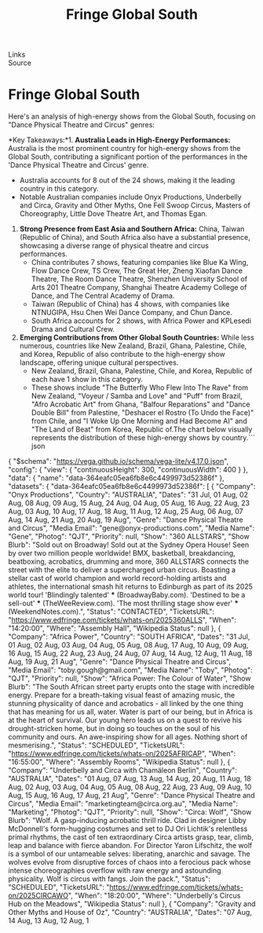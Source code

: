 :PROPERTIES:
:ID:       20250801T035644.233941
:END:
#+TITLE: Fringe Global South
#+FILETAGS: :travel:
- Links ::
- Source ::

* Fringe Global South
Here's an analysis of high-energy shows from the Global South, focusing on "Dance Physical Theatre and Circus" genres:

*Key Takeaways:*1.  *Australia Leads in High-Energy Performances:* Australia is the most prominent country for high-energy shows from the Global South, contributing a significant portion of the performances in the 'Dance Physical Theatre and Circus' genre.
      * Australia accounts for 8 out of the 24 shows, making it the leading country in this category.
      * Notable Australian companies include Onyx Productions, Underbelly and Circa, Gravity and Other Myths, One Fell Swoop Circus, Masters of Choreography, Little Dove Theatre Art, and Thomas Egan.
2.  *Strong Presence from East Asia and Southern Africa:* China, Taiwan (Republic of China), and South Africa also have a substantial presence, showcasing a diverse range of physical theatre and circus performances.
      * China contributes 7 shows, featuring companies like Blue Ka Wing, Flow Dance Crew, TS Crew, The Great Her, Zheng Xiaofan Dance Theatre, The Room Dance Theatre, Shenzhen University School of Arts 201 Theatre Company, Shanghai Theatre Academy College of Dance, and The Central Academy of Drama.
      * Taiwan (Republic of China) has 4 shows, with companies like NTNUGIPA, Hsu Chen Wei Dance Company, and Chun Dance.
      * South Africa accounts for 2 shows, with Africa Power and KPLesedi Drama and Cultural Crew.
3.  *Emerging Contributions from Other Global South Countries:* While less numerous, countries like New Zealand, Brazil, Ghana, Palestine, Chile, and Korea, Republic of also contribute to the high-energy show landscape, offering unique cultural perspectives.
      * New Zealand, Brazil, Ghana, Palestine, Chile, and Korea, Republic of each have 1 show in this category.
      * These shows include "The Butterfly Who Flew Into The Rave" from New Zealand, "Voyeur / Samba and Love" and "Puff" from Brazil, "Afro Acrobatic Art" from Ghana, "Balfour Reparations" and "Dance Double Bill" from Palestine, "Deshacer el Rostro (To Undo the Face)" from Chile, and "I Woke Up One Morning and Had Become AI" and "The Land of Beat" from Korea, Republic of.The chart below visually represents the distribution of these high-energy shows by country.``` json
{
  "$schema": "https://vega.github.io/schema/vega-lite/v4.17.0.json",
  "config": {
    "view": {
      "continuousHeight": 300,
      "continuousWidth": 400
    }
  },
  "data": {
    "name": "data-364eafc05ea6fb8e6c4499973d52386f"
  },
  "datasets": {
    "data-364eafc05ea6fb8e6c4499973d52386f": [
      {
        "Company": "Onyx Productions",
        "Country": "AUSTRALIA",
        "Dates": "31 Jul, 01 Aug, 02 Aug, 08 Aug, 09 Aug, 15 Aug, 24 Aug, 04 Aug, 05 Aug, 16 Aug, 22 Aug, 23 Aug, 03 Aug, 10 Aug, 17 Aug, 18 Aug, 11 Aug, 12 Aug, 25 Aug, 06 Aug, 07 Aug, 14 Aug, 21 Aug, 20 Aug, 19 Aug",
        "Genre": "Dance Physical Theatre and Circus",
        "Media Email": "gene@onyx-productions.com",
        "Media Name": "Gene",
        "Photog": "QJT",
        "Priority": null,
        "Show": "360 ALLSTARS",
        "Show Blurb": "Sold out on Broadway! Sold out at the Sydney Opera House! Seen by over two million people worldwide! BMX, basketball, breakdancing, beatboxing, acrobatics, drumming and more, 360 ALLSTARS connects the street with the elite to deliver a supercharged urban circus. Boasting a stellar cast of world champion and world record-holding artists and athletes, the international smash hit returns to Edinburgh as part of its 2025 world tour! 'Blindingly talented' *** (BroadwayBaby.com). 'Destined to be a sell-out' *** (TheWeeReview.com). 'The most thrilling stage show ever' *** (WeekendNotes.com).",
        "Status": "CONTACTED",
        "TicketsURL": "https://www.edfringe.com/tickets/whats-on/2025360ALLS",
        "When": "14:20:00",
        "Where": "Assembly Hall",
        "Wikipedia Status": null
      },
      {
        "Company": "Africa Power",
        "Country": "SOUTH AFRICA",
        "Dates": "31 Jul, 01 Aug, 02 Aug, 03 Aug, 04 Aug, 05 Aug, 08 Aug, 17 Aug, 10 Aug, 09 Aug, 16 Aug, 15 Aug, 22 Aug, 23 Aug, 24 Aug, 07 Aug, 14 Aug, 12 Aug, 11 Aug, 18 Aug, 19 Aug, 21 Aug",
        "Genre": "Dance Physical Theatre and Circus",
        "Media Email": "toby.gough@gmail.com",
        "Media Name": "Toby",
        "Photog": "QJT",
        "Priority": null,
        "Show": "Africa Power: The Colour of Water",
        "Show Blurb": "The South African street party erupts onto the stage with incredible energy. Prepare for a breath-taking visual feast of amazing music, the stunning physicality of dance and acrobatics - all linked by the one thing that has meaning for us all, water. Water is part of our being, but in Africa is at the heart of survival. Our young hero leads us on a quest to revive his drought-stricken home, but in doing so touches on the soul of his community and ours. An awe-inspiring show for all ages. Nothing short of mesmerising.",
        "Status": "SCHEDULED",
        "TicketsURL": "https://www.edfringe.com/tickets/whats-on/2025AFRICAP",
        "When": "16:55:00",
        "Where": "Assembly Rooms",
        "Wikipedia Status": null
      },
      {
        "Company": "Underbelly and Circa with Chamäleon Berlin",
        "Country": "AUSTRALIA",
        "Dates": "01 Aug, 07 Aug, 13 Aug, 14 Aug, 20 Aug, 11 Aug, 18 Aug, 02 Aug, 03 Aug, 04 Aug, 05 Aug, 08 Aug, 22 Aug, 23 Aug, 09 Aug, 10 Aug, 15 Aug, 16 Aug, 17 Aug, 21 Aug",
        "Genre": "Dance Physical Theatre and Circus",
        "Media Email": "marketingteam@circa.org.au",
        "Media Name": "Marketing",
        "Photog": "QJT",
        "Priority": null,
        "Show": "Circa: Wolf",
        "Show Blurb": "Wolf. A gasp-inducing acrobatic thrill ride. Clad in designer Libby McDonnell's form-hugging costumes and set to DJ Ori Lichtik's relentless primal rhythms, the cast of ten extraordinary Circa artists grasp, tear, climb, leap and balance with fierce abandon. For Director Yaron Lifschitz, the wolf is a symbol of our untameable selves: liberating, anarchic and savage. The wolves evolve from disruptive forces of chaos into a ferocious pack whose intense choreographies overflow with raw energy and astounding physicality. Wolf is circus with fangs. Join the pack.",
        "Status": "SCHEDULED",
        "TicketsURL": "https://www.edfringe.com/tickets/whats-on/2025CIRCAWO",
        "When": "18:20:00",
        "Where": "Underbelly's Circus Hub on the Meadows",
        "Wikipedia Status": null
      },
      {
        "Company": "Gravity and Other Myths and House of Oz",
        "Country": "AUSTRALIA",
        "Dates": "07 Aug, 14 Aug, 13 Aug, 12 Aug, 1
